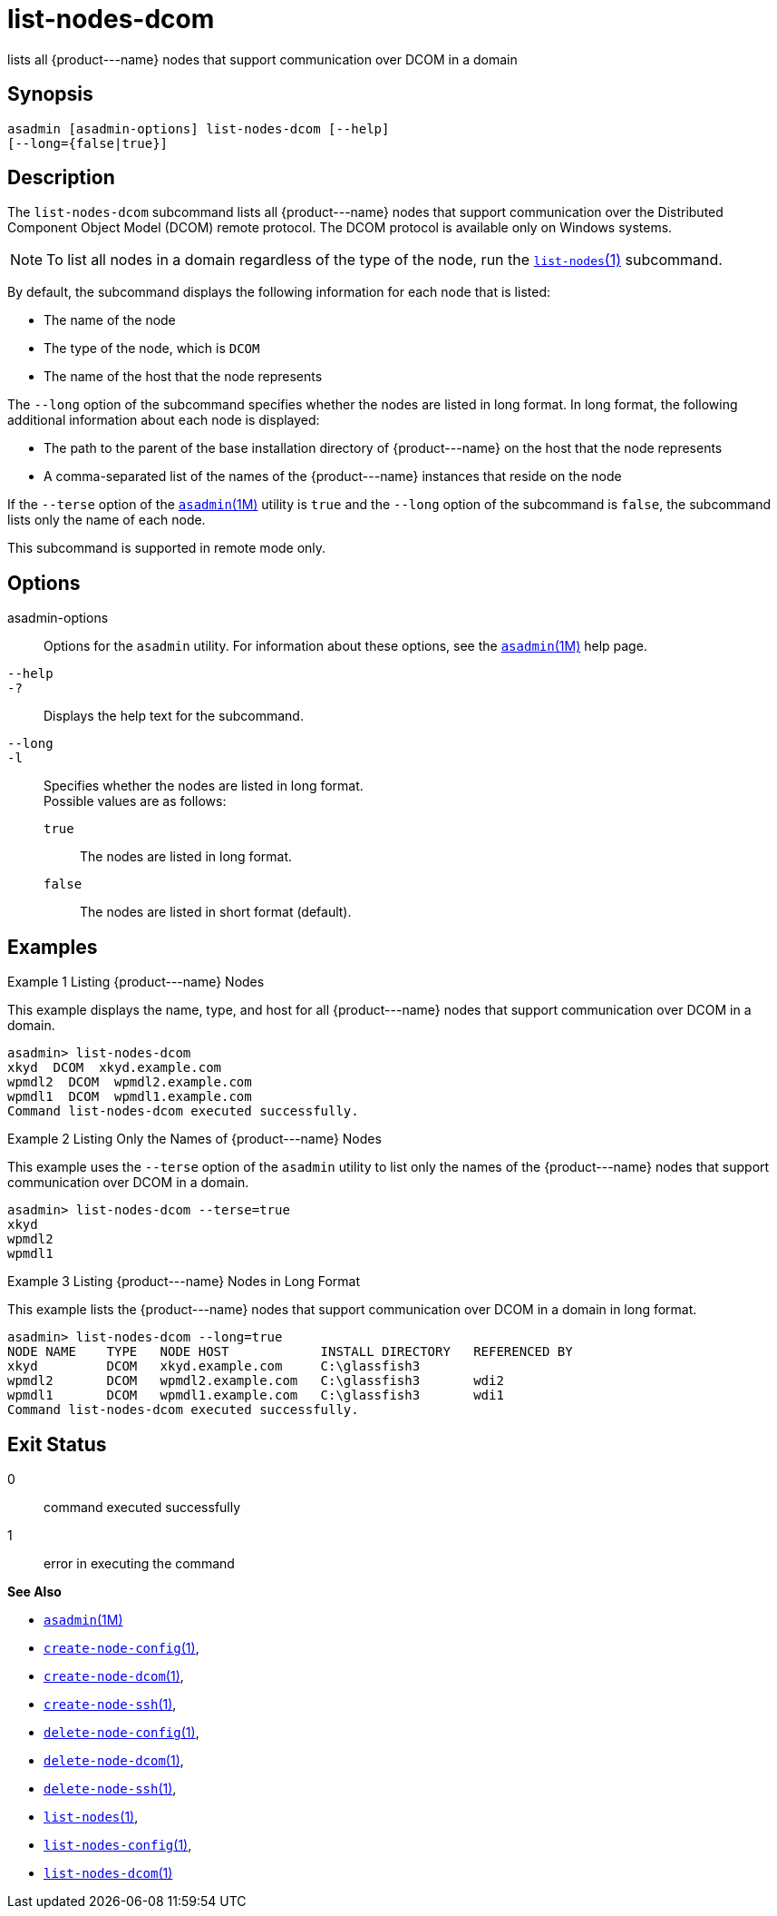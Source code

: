 [[list-nodes-dcom]]
= list-nodes-dcom

lists all \{product---name} nodes that support communication over DCOM in a domain

[[synopsis]]
== Synopsis

[source,shell]
----
asadmin [asadmin-options] list-nodes-dcom [--help] 
[--long={false|true}]
----

[[description]]
== Description

The `list-nodes-dcom` subcommand lists all \{product---name} nodes that support communication over the Distributed Component Object Model (DCOM)
remote protocol. The DCOM protocol is available only on Windows systems.

NOTE: To list all nodes in a domain regardless of the type of the node, run the xref:list-nodes.adoc#list-nodes[`list-nodes`(1)] subcommand.


By default, the subcommand displays the following information for each
node that is listed:

* The name of the node
* The type of the node, which is `DCOM`
* The name of the host that the node represents

The `--long` option of the subcommand specifies whether the nodes are listed in long format. In long format, the following additional information about each node is displayed:

* The path to the parent of the base installation directory of \{product---name} on the host that the node represents
* A comma-separated list of the names of the \{product---name} instances that reside on the node

If the `--terse` option of the xref:asadmin.adoc#asadmin-1m[`asadmin`(1M)] utility is `true` and the
`--long` option of the subcommand is `false`, the subcommand lists only the name of each node.

This subcommand is supported in remote mode only.

[[options]]
== Options

asadmin-options::
  Options for the `asadmin` utility. For information about these options, see the xref:asadmin.adoc#asadmin-1m[`asadmin`(1M)] help page.
`--help`::
`-?`::
  Displays the help text for the subcommand.
`--long`::
`-l`::
  Specifies whether the nodes are listed in long format. +
  Possible values are as follows: +
  `true`;;
    The nodes are listed in long format.
  `false`;;
    The nodes are listed in short format (default).

[[examples]]
== Examples

Example 1 Listing \{product---name} Nodes

This example displays the name, type, and host for all \{product---name}
nodes that support communication over DCOM in a domain.

[source,shell]
----
asadmin> list-nodes-dcom
xkyd  DCOM  xkyd.example.com
wpmdl2  DCOM  wpmdl2.example.com
wpmdl1  DCOM  wpmdl1.example.com
Command list-nodes-dcom executed successfully.
----

Example 2 Listing Only the Names of \{product---name} Nodes

This example uses the `--terse` option of the `asadmin` utility to list
only the names of the \{product---name} nodes that support communication
over DCOM in a domain.

[source,shell]
----
asadmin> list-nodes-dcom --terse=true
xkyd
wpmdl2
wpmdl1
----

Example 3 Listing \{product---name} Nodes in Long Format

This example lists the \{product---name} nodes that support
communication over DCOM in a domain in long format.

[source,shell]
----
asadmin> list-nodes-dcom --long=true
NODE NAME    TYPE   NODE HOST            INSTALL DIRECTORY   REFERENCED BY
xkyd         DCOM   xkyd.example.com     C:\glassfish3
wpmdl2       DCOM   wpmdl2.example.com   C:\glassfish3       wdi2
wpmdl1       DCOM   wpmdl1.example.com   C:\glassfish3       wdi1
Command list-nodes-dcom executed successfully.
----

[[exit-status]]
== Exit Status

0::
  command executed successfully
1::
  error in executing the command

*See Also*

* xref:asadmin.adoc#asadmin-1m[`asadmin`(1M)]
* xref:create-node-config.adoc#create-node-config[`create-node-config`(1)],
* xref:create-node-dcom.adoc#create-node-dcom[`create-node-dcom`(1)],
* xref:create-node-ssh.adoc#create-node-ssh[`create-node-ssh`(1)],
* xref:delete-node-config.adoc#delete-node-config[`delete-node-config`(1)],
* xref:delete-node-dcom.adoc#delete-node-dcom[`delete-node-dcom`(1)],
* xref:delete-node-ssh.adoc#delete-node-ssh[`delete-node-ssh`(1)],
* xref:list-nodes.adoc#list-nodes[`list-nodes`(1)],
* xref:list-nodes-config.adoc#list-nodes-config[`list-nodes-config`(1)],
* xref:#list-nodes-dcom[`list-nodes-dcom`(1)]


